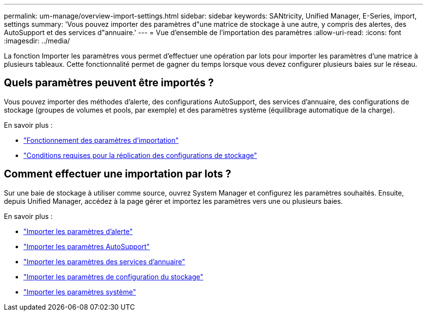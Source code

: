 ---
permalink: um-manage/overview-import-settings.html 
sidebar: sidebar 
keywords: SANtricity, Unified Manager, E-Series, import, settings 
summary: 'Vous pouvez importer des paramètres d"une matrice de stockage à une autre, y compris des alertes, des AutoSupport et des services d"annuaire.' 
---
= Vue d'ensemble de l'importation des paramètres
:allow-uri-read: 
:icons: font
:imagesdir: ../media/


[role="lead"]
La fonction Importer les paramètres vous permet d'effectuer une opération par lots pour importer les paramètres d'une matrice à plusieurs tableaux. Cette fonctionnalité permet de gagner du temps lorsque vous devez configurer plusieurs baies sur le réseau.



== Quels paramètres peuvent être importés ?

Vous pouvez importer des méthodes d'alerte, des configurations AutoSupport, des services d'annuaire, des configurations de stockage (groupes de volumes et pools, par exemple) et des paramètres système (équilibrage automatique de la charge).

En savoir plus :

* link:how-import-settings-works.html["Fonctionnement des paramètres d'importation"]
* link:requirements-for-replicating-storage-configurations.html["Conditions requises pour la réplication des configurations de stockage"]




== Comment effectuer une importation par lots ?

Sur une baie de stockage à utiliser comme source, ouvrez System Manager et configurez les paramètres souhaités. Ensuite, depuis Unified Manager, accédez à la page gérer et importez les paramètres vers une ou plusieurs baies.

En savoir plus :

* link:import-alert-settings.html["Importer les paramètres d'alerte"]
* link:import-autosupport-settings.html["Importer les paramètres AutoSupport"]
* link:import-directory-services-settings.html["Importer les paramètres des services d'annuaire"]
* link:import-storage-configuration-settings.html["Importer les paramètres de configuration du stockage"]
* link:import-system-settings.html["Importer les paramètres système"]

